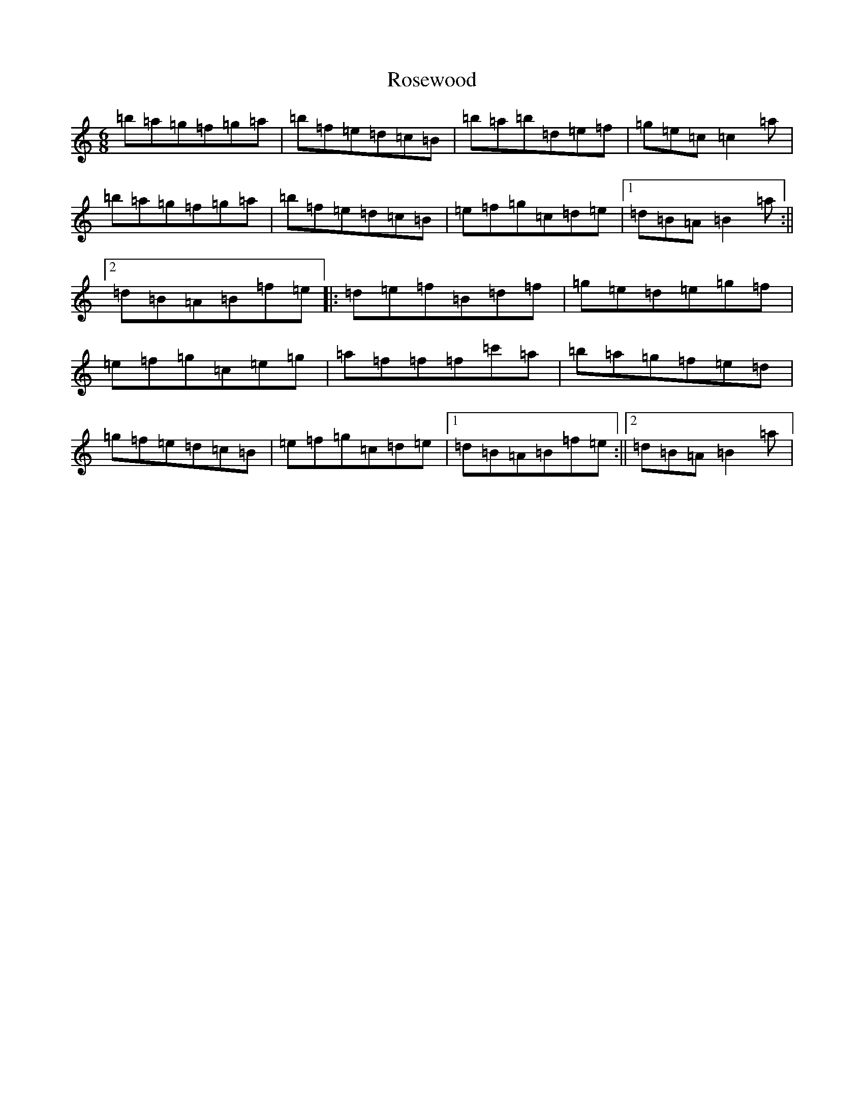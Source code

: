 X: 18575
T: Rosewood
S: https://thesession.org/tunes/815#setting13966
Z: A Major
R: jig
M: 6/8
L: 1/8
K: C Major
=b=a=g=f=g=a|=b=f=e=d=c=B|=b=a=b=d=e=f|=g=e=c=c2=a|=b=a=g=f=g=a|=b=f=e=d=c=B|=e=f=g=c=d=e|1=d=B=A=B2=a:||2=d=B=A=B=f=e|:=d=e=f=B=d=f|=g=e=d=e=g=f|=e=f=g=c=e=g|=a=f=f=f=c'=a|=b=a=g=f=e=d|=g=f=e=d=c=B|=e=f=g=c=d=e|1=d=B=A=B=f=e:||2=d=B=A=B2=a|